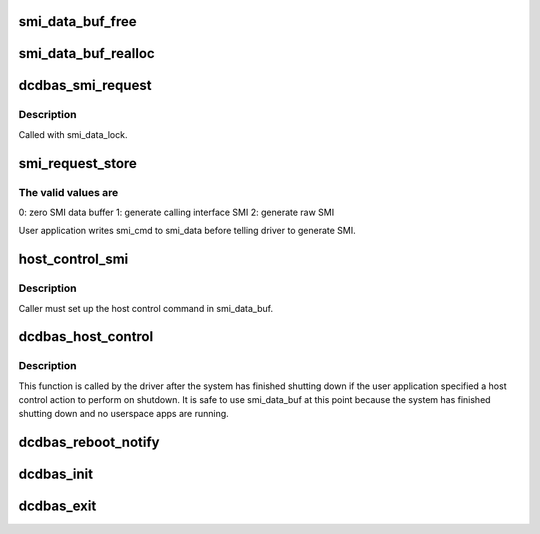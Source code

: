.. -*- coding: utf-8; mode: rst -*-
.. src-file: drivers/firmware/dcdbas.c

.. _`smi_data_buf_free`:

smi_data_buf_free
=================

.. c:function:: void smi_data_buf_free( void)

    free SMI data buffer

    :param  void:
        no arguments

.. _`smi_data_buf_realloc`:

smi_data_buf_realloc
====================

.. c:function:: int smi_data_buf_realloc(unsigned long size)

    grow SMI data buffer if needed

    :param unsigned long size:
        *undescribed*

.. _`dcdbas_smi_request`:

dcdbas_smi_request
==================

.. c:function:: int dcdbas_smi_request(struct smi_cmd *smi_cmd)

    generate SMI request

    :param struct smi_cmd \*smi_cmd:
        *undescribed*

.. _`dcdbas_smi_request.description`:

Description
-----------

Called with smi_data_lock.

.. _`smi_request_store`:

smi_request_store
=================

.. c:function:: ssize_t smi_request_store(struct device *dev, struct device_attribute *attr, const char *buf, size_t count)

    :param struct device \*dev:
        *undescribed*

    :param struct device_attribute \*attr:
        *undescribed*

    :param const char \*buf:
        *undescribed*

    :param size_t count:
        *undescribed*

.. _`smi_request_store.the-valid-values-are`:

The valid values are
--------------------

0: zero SMI data buffer
1: generate calling interface SMI
2: generate raw SMI

User application writes smi_cmd to smi_data before telling driver
to generate SMI.

.. _`host_control_smi`:

host_control_smi
================

.. c:function:: int host_control_smi( void)

    generate host control SMI

    :param  void:
        no arguments

.. _`host_control_smi.description`:

Description
-----------

Caller must set up the host control command in smi_data_buf.

.. _`dcdbas_host_control`:

dcdbas_host_control
===================

.. c:function:: void dcdbas_host_control( void)

    initiate host control

    :param  void:
        no arguments

.. _`dcdbas_host_control.description`:

Description
-----------

This function is called by the driver after the system has
finished shutting down if the user application specified a
host control action to perform on shutdown.  It is safe to
use smi_data_buf at this point because the system has finished
shutting down and no userspace apps are running.

.. _`dcdbas_reboot_notify`:

dcdbas_reboot_notify
====================

.. c:function:: int dcdbas_reboot_notify(struct notifier_block *nb, unsigned long code, void *unused)

    handle reboot notification for host control

    :param struct notifier_block \*nb:
        *undescribed*

    :param unsigned long code:
        *undescribed*

    :param void \*unused:
        *undescribed*

.. _`dcdbas_init`:

dcdbas_init
===========

.. c:function:: int dcdbas_init( void)

    initialize driver

    :param  void:
        no arguments

.. _`dcdbas_exit`:

dcdbas_exit
===========

.. c:function:: void __exit dcdbas_exit( void)

    perform driver cleanup

    :param  void:
        no arguments

.. This file was automatic generated / don't edit.

